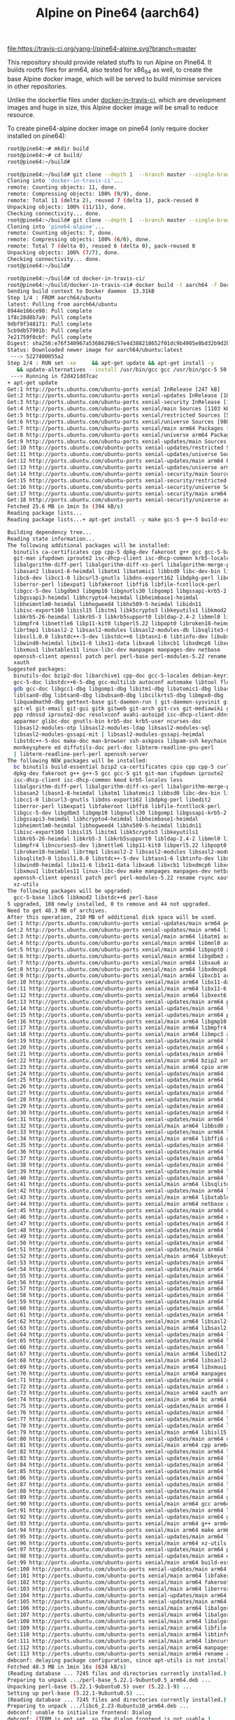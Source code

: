 #+TITLE: Alpine on Pine64 (aarch64)
#+OPTIONS: toc:2 num:nil

[[https://travis-ci.org/yang-l/pine64-alpine][file:https://travis-ci.org/yang-l/pine64-alpine.svg?branch=master]]

This repository should provide related stuffs to run Alpine on Pine64. It builds rootfs files for arm64, also tested for x86_64 as well, to create the base Alpine docker image, which will be served to build minimise services in other repositories.

Unlike the dockerfile files under [[https://github.com/yang-l/docker-in-travis-ci][docker-in-travis-ci]], which are development images and huge in size, this Alpine docker image will be small to reduce resource.

To create pine64-alpine docker image on pine64 (only require docker installed on pine64):

#+BEGIN_SRC bash
root@pine64:~# mkdir build
root@pine64:~# cd build/
root@pine64:~/build#
#+END_SRC

#+BEGIN_SRC bash
root@pine64:~/build# git clone --depth 1  --branch master --single-branch https://github.com/yang-l/docker-in-travis-ci.git
Cloning into 'docker-in-travis-ci'...
remote: Counting objects: 11, done.
remote: Compressing objects: 100% (9/9), done.
remote: Total 11 (delta 2), reused 7 (delta 1), pack-reused 0
Unpacking objects: 100% (11/11), done.
Checking connectivity... done.
root@pine64:~/build# git clone --depth 1  --branch master --single-branch https://github.com/yang-l/pine64-alpine.git
Cloning into 'pine64-alpine'...
remote: Counting objects: 7, done.
remote: Compressing objects: 100% (6/6), done.
remote: Total 7 (delta 0), reused 6 (delta 0), pack-reused 0
Unpacking objects: 100% (7/7), done.
Checking connectivity... done.
root@pine64:~/build#
#+END_SRC

#+BEGIN_SRC bash
root@pine64:~/build# cd docker-in-travis-ci/
root@pine64:~/build/docker-in-travis-ci# docker build -t aarch64 -f Dockerfile.dev.aarch64.ubuntu.latest .
Sending build context to Docker daemon  13.31kB
Step 1/4 : FROM aarch64/ubuntu
latest: Pulling from aarch64/ubuntu
8944e166ce98: Pull complete
1f8c28d8b7a9: Pull complete
9dbf9f348171: Pull complete
5cb9db57901b: Pull complete
7e21759f0cbf: Pull complete
Digest: sha256:e76f340967a53686298c57e4d388218652f01dc9b4905e8bd32b9d2bcbc4cfa4
Status: Downloaded newer image for aarch64/ubuntu:latest
 ---> 5227400055a2
Step 2/4 : RUN set -xe     && apt-get update && apt-get install -y        make        gcc-5        g++-5        build-essential        kmod        bc        libncurses5-dev        bzip2        git        curl        cpio        xz-utils
   && update-alternatives --install /usr/bin/gcc gcc /usr/bin/gcc-5 50     && update-alternatives --install /usr/bin/g++ g++ /usr/bin/g++-5 50     && apt-get clean     && rm -rf /var/lib/apt/lists/* /tmp/* /var/tmp/*
 ---> Running in f2d421dd7cac
+ apt-get update
Get:1 http://ports.ubuntu.com/ubuntu-ports xenial InRelease [247 kB]
Get:2 http://ports.ubuntu.com/ubuntu-ports xenial-updates InRelease [109 kB]
Get:3 http://ports.ubuntu.com/ubuntu-ports xenial-security InRelease [107 kB]
Get:4 http://ports.ubuntu.com/ubuntu-ports xenial/main Sources [1103 kB]
Get:5 http://ports.ubuntu.com/ubuntu-ports xenial/restricted Sources [5179 B]
Get:6 http://ports.ubuntu.com/ubuntu-ports xenial/universe Sources [9802 kB]
Get:7 http://ports.ubuntu.com/ubuntu-ports xenial/main arm64 Packages [1466 kB]
Get:8 http://ports.ubuntu.com/ubuntu-ports xenial/universe arm64 Packages [9493 kB]
Get:9 http://ports.ubuntu.com/ubuntu-ports xenial-updates/main Sources [395 kB]
Get:10 http://ports.ubuntu.com/ubuntu-ports xenial-updates/restricted Sources [2684 B]
Get:11 http://ports.ubuntu.com/ubuntu-ports xenial-updates/universe Sources [260 kB]
Get:12 http://ports.ubuntu.com/ubuntu-ports xenial-updates/main arm64 Packages [828 kB]
Get:13 http://ports.ubuntu.com/ubuntu-ports xenial-updates/universe arm64 Packages [723 kB]
Get:14 http://ports.ubuntu.com/ubuntu-ports xenial-security/main Sources [159 kB]
Get:15 http://ports.ubuntu.com/ubuntu-ports xenial-security/restricted Sources [2243 B]
Get:16 http://ports.ubuntu.com/ubuntu-ports xenial-security/universe Sources [83.5 kB]
Get:17 http://ports.ubuntu.com/ubuntu-ports xenial-security/main arm64 Packages [478 kB]
Get:18 http://ports.ubuntu.com/ubuntu-ports xenial-security/universe arm64 Packages [380 kB]
Fetched 25.6 MB in 1min 5s (394 kB/s)
Reading package lists...
Reading package lists...+ apt-get install -y make gcc-5 g++-5 build-essential kmod bc libncurses5-dev bzip2 git curl cpio xz-utils

Building dependency tree...
Reading state information...
The following additional packages will be installed:
  binutils ca-certificates cpp cpp-5 dpkg-dev fakeroot g++ gcc gcc-5-base
  git-man ifupdown iproute2 isc-dhcp-client isc-dhcp-common krb5-locales less
  libalgorithm-diff-perl libalgorithm-diff-xs-perl libalgorithm-merge-perl
  libasan2 libasn1-8-heimdal libatm1 libatomic1 libbsd0 libc-dev-bin libc6
  libc6-dev libcc1-0 libcurl3-gnutls libdns-export162 libdpkg-perl libedit2
  liberror-perl libexpat1 libfakeroot libffi6 libfile-fcntllock-perl
  libgcc-5-dev libgdbm3 libgmp10 libgnutls30 libgomp1 libgssapi-krb5-2
  libgssapi3-heimdal libhcrypto4-heimdal libheimbase1-heimdal
  libheimntlm0-heimdal libhogweed4 libhx509-5-heimdal libidn11
  libisc-export160 libisl15 libitm1 libk5crypto3 libkeyutils1 libkmod2
  libkrb5-26-heimdal libkrb5-3 libkrb5support0 libldap-2.4-2 libmnl0 libmpc3
  libmpfr4 libnettle6 libp11-kit0 libperl5.22 libpopt0 libroken18-heimdal
  librtmp1 libsasl2-2 libsasl2-modules libsasl2-modules-db libsqlite3-0
  libssl1.0.0 libstdc++-5-dev libstdc++6 libtasn1-6 libtinfo-dev libubsan0
  libwind0-heimdal libx11-6 libx11-data libxau6 libxcb1 libxdmcp6 libxext6
  libxmuu1 libxtables11 linux-libc-dev manpages manpages-dev netbase
  openssh-client openssl patch perl perl-base perl-modules-5.22 rename rsync
  xauth
Suggested packages:
  binutils-doc bzip2-doc libarchive1 cpp-doc gcc-5-locales debian-keyring
  gcc-5-doc libstdc++6-5-dbg gcc-multilib autoconf automake libtool flex bison
  gdb gcc-doc libgcc1-dbg libgomp1-dbg libitm1-dbg libatomic1-dbg libasan2-dbg
  liblsan0-dbg libtsan0-dbg libubsan0-dbg libcilkrts5-dbg libmpx0-dbg
  libquadmath0-dbg gettext-base git-daemon-run | git-daemon-sysvinit git-doc
  git-el git-email git-gui gitk gitweb git-arch git-cvs git-mediawiki git-svn
  ppp rdnssd iproute2-doc resolvconf avahi-autoipd isc-dhcp-client-ddns
  apparmor glibc-doc gnutls-bin krb5-doc krb5-user ncurses-doc
  libsasl2-modules-otp libsasl2-modules-ldap libsasl2-modules-sql
  libsasl2-modules-gssapi-mit | libsasl2-modules-gssapi-heimdal
  libstdc++-5-doc make-doc man-browser ssh-askpass libpam-ssh keychain
  monkeysphere ed diffutils-doc perl-doc libterm-readline-gnu-perl
  | libterm-readline-perl-perl openssh-server
The following NEW packages will be installed:
  bc binutils build-essential bzip2 ca-certificates cpio cpp cpp-5 curl
  dpkg-dev fakeroot g++ g++-5 gcc gcc-5 git git-man ifupdown iproute2
  isc-dhcp-client isc-dhcp-common kmod krb5-locales less
  libalgorithm-diff-perl libalgorithm-diff-xs-perl libalgorithm-merge-perl
  libasan2 libasn1-8-heimdal libatm1 libatomic1 libbsd0 libc-dev-bin libc6-dev
  libcc1-0 libcurl3-gnutls libdns-export162 libdpkg-perl libedit2
  liberror-perl libexpat1 libfakeroot libffi6 libfile-fcntllock-perl
  libgcc-5-dev libgdbm3 libgmp10 libgnutls30 libgomp1 libgssapi-krb5-2
  libgssapi3-heimdal libhcrypto4-heimdal libheimbase1-heimdal
  libheimntlm0-heimdal libhogweed4 libhx509-5-heimdal libidn11
  libisc-export160 libisl15 libitm1 libk5crypto3 libkeyutils1
  libkrb5-26-heimdal libkrb5-3 libkrb5support0 libldap-2.4-2 libmnl0 libmpc3
  libmpfr4 libncurses5-dev libnettle6 libp11-kit0 libperl5.22 libpopt0
  libroken18-heimdal librtmp1 libsasl2-2 libsasl2-modules libsasl2-modules-db
  libsqlite3-0 libssl1.0.0 libstdc++-5-dev libtasn1-6 libtinfo-dev libubsan0
  libwind0-heimdal libx11-6 libx11-data libxau6 libxcb1 libxdmcp6 libxext6
  libxmuu1 libxtables11 linux-libc-dev make manpages manpages-dev netbase
  openssh-client openssl patch perl perl-modules-5.22 rename rsync xauth
  xz-utils
The following packages will be upgraded:
  gcc-5-base libc6 libkmod2 libstdc++6 perl-base
5 upgraded, 108 newly installed, 0 to remove and 44 not upgraded.
Need to get 48.3 MB of archives.
After this operation, 210 MB of additional disk space will be used.
Get:1 http://ports.ubuntu.com/ubuntu-ports xenial-updates/main arm64 perl-base arm64 5.22.1-9ubuntu0.5 [1145 kB]
Get:2 http://ports.ubuntu.com/ubuntu-ports xenial-updates/main arm64 libc6 arm64 2.23-0ubuntu10 [2195 kB]
Get:3 http://ports.ubuntu.com/ubuntu-ports xenial/main arm64 libatm1 arm64 1:2.5.1-1.5 [22.0 kB]
Get:4 http://ports.ubuntu.com/ubuntu-ports xenial/main arm64 libmnl0 arm64 1.0.3-5 [11.0 kB]
Get:5 http://ports.ubuntu.com/ubuntu-ports xenial/main arm64 libpopt0 arm64 1.16-10 [22.7 kB]
Get:6 http://ports.ubuntu.com/ubuntu-ports xenial/main arm64 libgdbm3 arm64 1.8.3-13.1 [15.3 kB]
Get:7 http://ports.ubuntu.com/ubuntu-ports xenial/main arm64 libxau6 arm64 1:1.0.8-1 [7590 B]
Get:8 http://ports.ubuntu.com/ubuntu-ports xenial/main arm64 libxdmcp6 arm64 1:1.1.2-1.1 [10.1 kB]
Get:9 http://ports.ubuntu.com/ubuntu-ports xenial/main arm64 libxcb1 arm64 1.11.1-1ubuntu1 [33.3 kB]
Get:10 http://ports.ubuntu.com/ubuntu-ports xenial/main arm64 libx11-data all 2:1.6.3-1ubuntu2 [113 kB]
Get:11 http://ports.ubuntu.com/ubuntu-ports xenial/main arm64 libx11-6 arm64 2:1.6.3-1ubuntu2 [512 kB]
Get:12 http://ports.ubuntu.com/ubuntu-ports xenial/main arm64 libxext6 arm64 2:1.3.3-1 [25.4 kB]
Get:13 http://ports.ubuntu.com/ubuntu-ports xenial-updates/main arm64 perl-modules-5.22 all 5.22.1-9ubuntu0.5 [2645 kB]
Get:14 http://ports.ubuntu.com/ubuntu-ports xenial-updates/main arm64 libperl5.22 arm64 5.22.1-9ubuntu0.5 [2819 kB]
Get:15 http://ports.ubuntu.com/ubuntu-ports xenial-updates/main arm64 perl arm64 5.22.1-9ubuntu0.5 [237 kB]
Get:16 http://ports.ubuntu.com/ubuntu-ports xenial/main arm64 libgmp10 arm64 2:6.1.0+dfsg-2 [202 kB]
Get:17 http://ports.ubuntu.com/ubuntu-ports xenial/main arm64 libmpfr4 arm64 3.1.4-1 [173 kB]
Get:18 http://ports.ubuntu.com/ubuntu-ports xenial/main arm64 libmpc3 arm64 1.0.3-1 [35.3 kB]
Get:19 http://ports.ubuntu.com/ubuntu-ports xenial-updates/main arm64 libkmod2 arm64 22-1ubuntu5 [31.4 kB]
Get:20 http://ports.ubuntu.com/ubuntu-ports xenial-updates/main arm64 gcc-5-base arm64 5.4.0-6ubuntu1~16.04.10 [17.4 kB]
Get:21 http://ports.ubuntu.com/ubuntu-ports xenial-updates/main arm64 libstdc++6 arm64 5.4.0-6ubuntu1~16.04.10 [362 kB]
Get:22 http://ports.ubuntu.com/ubuntu-ports xenial/main arm64 bzip2 arm64 1.0.6-8 [31.4 kB]
Get:23 http://ports.ubuntu.com/ubuntu-ports xenial/main arm64 cpio arm64 2.11+dfsg-5ubuntu1 [63.5 kB]
Get:24 http://ports.ubuntu.com/ubuntu-ports xenial-updates/main arm64 iproute2 arm64 4.3.0-1ubuntu3.16.04.3 [479 kB]
Get:25 http://ports.ubuntu.com/ubuntu-ports xenial-updates/main arm64 ifupdown arm64 0.8.10ubuntu1.4 [51.3 kB]
Get:26 http://ports.ubuntu.com/ubuntu-ports xenial-updates/main arm64 libisc-export160 arm64 1:9.10.3.dfsg.P4-8ubuntu1.10 [124 kB]
Get:27 http://ports.ubuntu.com/ubuntu-ports xenial-updates/main arm64 libdns-export162 arm64 1:9.10.3.dfsg.P4-8ubuntu1.10 [535 kB]
Get:28 http://ports.ubuntu.com/ubuntu-ports xenial-updates/main arm64 isc-dhcp-client arm64 4.3.3-5ubuntu12.10 [193 kB]
Get:29 http://ports.ubuntu.com/ubuntu-ports xenial-updates/main arm64 isc-dhcp-common arm64 4.3.3-5ubuntu12.10 [105 kB]
Get:30 http://ports.ubuntu.com/ubuntu-ports xenial-updates/main arm64 kmod arm64 22-1ubuntu5 [76.6 kB]
Get:31 http://ports.ubuntu.com/ubuntu-ports xenial-updates/main arm64 less arm64 481-2.1ubuntu0.2 [97.7 kB]
Get:32 http://ports.ubuntu.com/ubuntu-ports xenial/main arm64 libbsd0 arm64 0.8.2-1 [36.7 kB]
Get:33 http://ports.ubuntu.com/ubuntu-ports xenial-updates/main arm64 libexpat1 arm64 2.1.0-7ubuntu0.16.04.3 [58.3 kB]
Get:34 http://ports.ubuntu.com/ubuntu-ports xenial/main arm64 libffi6 arm64 3.2.1-4 [16.3 kB]
Get:35 http://ports.ubuntu.com/ubuntu-ports xenial-updates/main arm64 libnettle6 arm64 3.2-1ubuntu0.16.04.1 [95.9 kB]
Get:36 http://ports.ubuntu.com/ubuntu-ports xenial-updates/main arm64 libhogweed4 arm64 3.2-1ubuntu0.16.04.1 [128 kB]
Get:37 http://ports.ubuntu.com/ubuntu-ports xenial-updates/main arm64 libidn11 arm64 1.32-3ubuntu1.2 [42.9 kB]
Get:38 http://ports.ubuntu.com/ubuntu-ports xenial-updates/main arm64 libp11-kit0 arm64 0.23.2-5~ubuntu16.04.1 [83.9 kB]
Get:39 http://ports.ubuntu.com/ubuntu-ports xenial-updates/main arm64 libtasn1-6 arm64 4.7-3ubuntu0.16.04.3 [38.0 kB]
Get:40 http://ports.ubuntu.com/ubuntu-ports xenial-updates/main arm64 libgnutls30 arm64 3.4.10-4ubuntu1.4 [437 kB]
Get:41 http://ports.ubuntu.com/ubuntu-ports xenial/main arm64 libsqlite3-0 arm64 3.11.0-1ubuntu1 [333 kB]
Get:42 http://ports.ubuntu.com/ubuntu-ports xenial-updates/main arm64 libssl1.0.0 arm64 1.0.2g-1ubuntu4.13 [691 kB]
Get:43 http://ports.ubuntu.com/ubuntu-ports xenial/main arm64 libxtables11 arm64 1.6.0-2ubuntu3 [24.3 kB]
Get:44 http://ports.ubuntu.com/ubuntu-ports xenial/main arm64 netbase all 5.3 [12.9 kB]
Get:45 http://ports.ubuntu.com/ubuntu-ports xenial-updates/main arm64 openssl arm64 1.0.2g-1ubuntu4.13 [472 kB]
Get:46 http://ports.ubuntu.com/ubuntu-ports xenial-updates/main arm64 ca-certificates all 20170717~16.04.1 [168 kB]
Get:47 http://ports.ubuntu.com/ubuntu-ports xenial-updates/main arm64 krb5-locales all 1.13.2+dfsg-5ubuntu2 [13.2 kB]
Get:48 http://ports.ubuntu.com/ubuntu-ports xenial-updates/main arm64 libroken18-heimdal arm64 1.7~git20150920+dfsg-4ubuntu1.16.04.1 [34.6 kB]
Get:49 http://ports.ubuntu.com/ubuntu-ports xenial-updates/main arm64 libasn1-8-heimdal arm64 1.7~git20150920+dfsg-4ubuntu1.16.04.1 [127 kB]
Get:50 http://ports.ubuntu.com/ubuntu-ports xenial-updates/main arm64 libkrb5support0 arm64 1.13.2+dfsg-5ubuntu2 [27.9 kB]
Get:51 http://ports.ubuntu.com/ubuntu-ports xenial-updates/main arm64 libk5crypto3 arm64 1.13.2+dfsg-5ubuntu2 [72.0 kB]
Get:52 http://ports.ubuntu.com/ubuntu-ports xenial/main arm64 libkeyutils1 arm64 1.5.9-8ubuntu1 [9424 B]
Get:53 http://ports.ubuntu.com/ubuntu-ports xenial-updates/main arm64 libkrb5-3 arm64 1.13.2+dfsg-5ubuntu2 [227 kB]
Get:54 http://ports.ubuntu.com/ubuntu-ports xenial-updates/main arm64 libgssapi-krb5-2 arm64 1.13.2+dfsg-5ubuntu2 [97.2 kB]
Get:55 http://ports.ubuntu.com/ubuntu-ports xenial-updates/main arm64 libhcrypto4-heimdal arm64 1.7~git20150920+dfsg-4ubuntu1.16.04.1 [70.5 kB]
Get:56 http://ports.ubuntu.com/ubuntu-ports xenial-updates/main arm64 libheimbase1-heimdal arm64 1.7~git20150920+dfsg-4ubuntu1.16.04.1 [24.3 kB]
Get:57 http://ports.ubuntu.com/ubuntu-ports xenial-updates/main arm64 libwind0-heimdal arm64 1.7~git20150920+dfsg-4ubuntu1.16.04.1 [47.1 kB]
Get:58 http://ports.ubuntu.com/ubuntu-ports xenial-updates/main arm64 libhx509-5-heimdal arm64 1.7~git20150920+dfsg-4ubuntu1.16.04.1 [86.1 kB]
Get:59 http://ports.ubuntu.com/ubuntu-ports xenial-updates/main arm64 libkrb5-26-heimdal arm64 1.7~git20150920+dfsg-4ubuntu1.16.04.1 [162 kB]
Get:60 http://ports.ubuntu.com/ubuntu-ports xenial-updates/main arm64 libheimntlm0-heimdal arm64 1.7~git20150920+dfsg-4ubuntu1.16.04.1 [13.2 kB]
Get:61 http://ports.ubuntu.com/ubuntu-ports xenial-updates/main arm64 libgssapi3-heimdal arm64 1.7~git20150920+dfsg-4ubuntu1.16.04.1 [76.5 kB]
Get:62 http://ports.ubuntu.com/ubuntu-ports xenial/main arm64 libsasl2-modules-db arm64 2.1.26.dfsg1-14build1 [12.9 kB]
Get:63 http://ports.ubuntu.com/ubuntu-ports xenial/main arm64 libsasl2-2 arm64 2.1.26.dfsg1-14build1 [41.5 kB]
Get:64 http://ports.ubuntu.com/ubuntu-ports xenial-updates/main arm64 libldap-2.4-2 arm64 2.4.42+dfsg-2ubuntu3.3 [134 kB]
Get:65 http://ports.ubuntu.com/ubuntu-ports xenial-updates/main arm64 librtmp1 arm64 2.4+20151223.gitfa8646d-1ubuntu0.1 [48.4 kB]
Get:66 http://ports.ubuntu.com/ubuntu-ports xenial-updates/main arm64 libcurl3-gnutls arm64 7.47.0-1ubuntu2.8 [153 kB]
Get:67 http://ports.ubuntu.com/ubuntu-ports xenial/main arm64 libedit2 arm64 3.1-20150325-1ubuntu2 [63.9 kB]
Get:68 http://ports.ubuntu.com/ubuntu-ports xenial/main arm64 libsasl2-modules arm64 2.1.26.dfsg1-14build1 [39.9 kB]
Get:69 http://ports.ubuntu.com/ubuntu-ports xenial/main arm64 libxmuu1 arm64 2:1.1.2-2 [9502 B]
Get:70 http://ports.ubuntu.com/ubuntu-ports xenial/main arm64 manpages all 4.04-2 [1087 kB]
Get:71 http://ports.ubuntu.com/ubuntu-ports xenial-updates/main arm64 openssh-client arm64 1:7.2p2-4ubuntu2.4 [502 kB]
Get:72 http://ports.ubuntu.com/ubuntu-ports xenial-updates/main arm64 rsync arm64 3.1.1-3ubuntu1.2 [299 kB]
Get:73 http://ports.ubuntu.com/ubuntu-ports xenial/main arm64 xauth arm64 1:1.0.9-1ubuntu2 [20.7 kB]
Get:74 http://ports.ubuntu.com/ubuntu-ports xenial/main arm64 bc arm64 1.06.95-9build1 [77.9 kB]
Get:75 http://ports.ubuntu.com/ubuntu-ports xenial-updates/main arm64 binutils arm64 2.26.1-1ubuntu1~16.04.6 [2470 kB]
Get:76 http://ports.ubuntu.com/ubuntu-ports xenial-updates/main arm64 libc-dev-bin arm64 2.23-0ubuntu10 [59.0 kB]
Get:77 http://ports.ubuntu.com/ubuntu-ports xenial-updates/main arm64 linux-libc-dev arm64 4.4.0-130.156 [838 kB]
Get:78 http://ports.ubuntu.com/ubuntu-ports xenial-updates/main arm64 libc6-dev arm64 2.23-0ubuntu10 [1751 kB]
Get:79 http://ports.ubuntu.com/ubuntu-ports xenial/main arm64 libisl15 arm64 0.16.1-1 [401 kB]
Get:80 http://ports.ubuntu.com/ubuntu-ports xenial-updates/main arm64 cpp-5 arm64 5.4.0-6ubuntu1~16.04.10 [4537 kB]
Get:81 http://ports.ubuntu.com/ubuntu-ports xenial/main arm64 cpp arm64 4:5.3.1-1ubuntu1 [27.6 kB]
Get:82 http://ports.ubuntu.com/ubuntu-ports xenial-updates/main arm64 libcc1-0 arm64 5.4.0-6ubuntu1~16.04.10 [27.2 kB]
Get:83 http://ports.ubuntu.com/ubuntu-ports xenial-updates/main arm64 libgomp1 arm64 5.4.0-6ubuntu1~16.04.10 [45.9 kB]
Get:84 http://ports.ubuntu.com/ubuntu-ports xenial-updates/main arm64 libitm1 arm64 5.4.0-6ubuntu1~16.04.10 [23.9 kB]
Get:85 http://ports.ubuntu.com/ubuntu-ports xenial-updates/main arm64 libatomic1 arm64 5.4.0-6ubuntu1~16.04.10 [6384 B]
Get:86 http://ports.ubuntu.com/ubuntu-ports xenial-updates/main arm64 libasan2 arm64 5.4.0-6ubuntu1~16.04.10 [229 kB]
Get:87 http://ports.ubuntu.com/ubuntu-ports xenial-updates/main arm64 libubsan0 arm64 5.4.0-6ubuntu1~16.04.10 [84.4 kB]
Get:88 http://ports.ubuntu.com/ubuntu-ports xenial-updates/main arm64 libgcc-5-dev arm64 5.4.0-6ubuntu1~16.04.10 [490 kB]
Get:89 http://ports.ubuntu.com/ubuntu-ports xenial-updates/main arm64 gcc-5 arm64 5.4.0-6ubuntu1~16.04.10 [5278 kB]
Get:90 http://ports.ubuntu.com/ubuntu-ports xenial/main arm64 gcc arm64 4:5.3.1-1ubuntu1 [5210 B]
Get:91 http://ports.ubuntu.com/ubuntu-ports xenial-updates/main arm64 libstdc++-5-dev arm64 5.4.0-6ubuntu1~16.04.10 [1380 kB]
Get:92 http://ports.ubuntu.com/ubuntu-ports xenial-updates/main arm64 g++-5 arm64 5.4.0-6ubuntu1~16.04.10 [4928 kB]
Get:93 http://ports.ubuntu.com/ubuntu-ports xenial/main arm64 g++ arm64 4:5.3.1-1ubuntu1 [1490 B]
Get:94 http://ports.ubuntu.com/ubuntu-ports xenial/main arm64 make arm64 4.1-6 [137 kB]
Get:95 http://ports.ubuntu.com/ubuntu-ports xenial-updates/main arm64 libdpkg-perl all 1.18.4ubuntu1.4 [195 kB]
Get:96 http://ports.ubuntu.com/ubuntu-ports xenial/main arm64 xz-utils arm64 5.1.1alpha+20120614-2ubuntu2 [75.1 kB]
Get:97 http://ports.ubuntu.com/ubuntu-ports xenial-updates/main arm64 patch arm64 2.7.5-1ubuntu0.16.04.1 [81.2 kB]
Get:98 http://ports.ubuntu.com/ubuntu-ports xenial-updates/main arm64 dpkg-dev all 1.18.4ubuntu1.4 [584 kB]
Get:99 http://ports.ubuntu.com/ubuntu-ports xenial/main arm64 build-essential arm64 12.1ubuntu2 [4740 B]
Get:100 http://ports.ubuntu.com/ubuntu-ports xenial-updates/main arm64 curl arm64 7.47.0-1ubuntu2.8 [133 kB]
Get:101 http://ports.ubuntu.com/ubuntu-ports xenial/main arm64 libfakeroot arm64 1.20.2-1ubuntu1 [22.1 kB]
Get:102 http://ports.ubuntu.com/ubuntu-ports xenial/main arm64 fakeroot arm64 1.20.2-1ubuntu1 [60.3 kB]
Get:103 http://ports.ubuntu.com/ubuntu-ports xenial/main arm64 liberror-perl all 0.17-1.2 [19.6 kB]
Get:104 http://ports.ubuntu.com/ubuntu-ports xenial-updates/main arm64 git-man all 1:2.7.4-0ubuntu1.4 [736 kB]
Get:105 http://ports.ubuntu.com/ubuntu-ports xenial-updates/main arm64 git arm64 1:2.7.4-0ubuntu1.4 [2669 kB]
Get:106 http://ports.ubuntu.com/ubuntu-ports xenial/main arm64 libalgorithm-diff-perl all 1.19.03-1 [47.6 kB]
Get:107 http://ports.ubuntu.com/ubuntu-ports xenial/main arm64 libalgorithm-diff-xs-perl arm64 0.04-4build1 [10.6 kB]
Get:108 http://ports.ubuntu.com/ubuntu-ports xenial/main arm64 libalgorithm-merge-perl all 0.08-3 [12.0 kB]
Get:109 http://ports.ubuntu.com/ubuntu-ports xenial/main arm64 libfile-fcntllock-perl arm64 0.22-3 [31.8 kB]
Get:110 http://ports.ubuntu.com/ubuntu-ports xenial/main arm64 libtinfo-dev arm64 6.0+20160213-1ubuntu1 [71.5 kB]
Get:111 http://ports.ubuntu.com/ubuntu-ports xenial/main arm64 libncurses5-dev arm64 6.0+20160213-1ubuntu1 [163 kB]
Get:112 http://ports.ubuntu.com/ubuntu-ports xenial/main arm64 manpages-dev all 4.04-2 [2048 kB]
Get:113 http://ports.ubuntu.com/ubuntu-ports xenial/main arm64 rename all 0.20-4 [12.0 kB]
debconf: delaying package configuration, since apt-utils is not installed
Fetched 48.3 MB in 1min 16s (634 kB/s)
(Reading database ... 7245 files and directories currently installed.)
Preparing to unpack .../perl-base_5.22.1-9ubuntu0.5_arm64.deb ...
Unpacking perl-base (5.22.1-9ubuntu0.5) over (5.22.1-9) ...
Setting up perl-base (5.22.1-9ubuntu0.5) ...
(Reading database ... 7245 files and directories currently installed.)
Preparing to unpack .../libc6_2.23-0ubuntu10_arm64.deb ...
debconf: unable to initialize frontend: Dialog
debconf: (TERM is not set, so the dialog frontend is not usable.)
debconf: falling back to frontend: Readline
debconf: unable to initialize frontend: Readline
debconf: (Can't locate Term/ReadLine.pm in @INC (you may need to install the Term::ReadLine module) (@INC contains: /etc/perl /usr/local/lib/aarch64-linux-gnu/perl/5.22.1 /usr/local/share/perl/5.22.1 /usr/lib/aarch64-linux-gnu/perl5/5.22 /usr/share/perl5 /usr/lib/aarch64-linux-gnu/perl/5.22 /usr/share/perl/5.22 /usr/local/lib/site_perl /usr/lib/aarch64-linux-gnu/perl-base .) at /usr/share/perl5/Debconf/FrontEnd/Readline.pm line 7.)
debconf: falling back to frontend: Teletype
Unpacking libc6:arm64 (2.23-0ubuntu10) over (2.23-0ubuntu5) ...
Setting up libc6:arm64 (2.23-0ubuntu10) ...
debconf: unable to initialize frontend: Dialog
debconf: (TERM is not set, so the dialog frontend is not usable.)
debconf: falling back to frontend: Readline
debconf: unable to initialize frontend: Readline
debconf: (Can't locate Term/ReadLine.pm in @INC (you may need to install the Term::ReadLine module) (@INC contains: /etc/perl /usr/local/lib/aarch64-linux-gnu/perl/5.22.1 /usr/local/share/perl/5.22.1 /usr/lib/aarch64-linux-gnu/perl5/5.22 /usr/share/perl5 /usr/lib/aarch64-linux-gnu/perl/5.22 /usr/share/perl/5.22 /usr/local/lib/site_perl /usr/lib/aarch64-linux-gnu/perl-base .) at /usr/share/perl5/Debconf/FrontEnd/Readline.pm line 7.)
debconf: falling back to frontend: Teletype
Processing triggers for libc-bin (2.23-0ubuntu5) ...
Selecting previously unselected package libatm1:arm64.
(Reading database ... 7245 files and directories currently installed.)
Preparing to unpack .../libatm1_1%3a2.5.1-1.5_arm64.deb ...
Unpacking libatm1:arm64 (1:2.5.1-1.5) ...
Selecting previously unselected package libmnl0:arm64.
Preparing to unpack .../libmnl0_1.0.3-5_arm64.deb ...
Unpacking libmnl0:arm64 (1.0.3-5) ...
Selecting previously unselected package libpopt0:arm64.
Preparing to unpack .../libpopt0_1.16-10_arm64.deb ...
Unpacking libpopt0:arm64 (1.16-10) ...
Selecting previously unselected package libgdbm3:arm64.
Preparing to unpack .../libgdbm3_1.8.3-13.1_arm64.deb ...
Unpacking libgdbm3:arm64 (1.8.3-13.1) ...
Selecting previously unselected package libxau6:arm64.
Preparing to unpack .../libxau6_1%3a1.0.8-1_arm64.deb ...
Unpacking libxau6:arm64 (1:1.0.8-1) ...
Selecting previously unselected package libxdmcp6:arm64.
Preparing to unpack .../libxdmcp6_1%3a1.1.2-1.1_arm64.deb ...
Unpacking libxdmcp6:arm64 (1:1.1.2-1.1) ...
Selecting previously unselected package libxcb1:arm64.
Preparing to unpack .../libxcb1_1.11.1-1ubuntu1_arm64.deb ...
Unpacking libxcb1:arm64 (1.11.1-1ubuntu1) ...
Selecting previously unselected package libx11-data.
Preparing to unpack .../libx11-data_2%3a1.6.3-1ubuntu2_all.deb ...
Unpacking libx11-data (2:1.6.3-1ubuntu2) ...
Selecting previously unselected package libx11-6:arm64.
Preparing to unpack .../libx11-6_2%3a1.6.3-1ubuntu2_arm64.deb ...
Unpacking libx11-6:arm64 (2:1.6.3-1ubuntu2) ...
Selecting previously unselected package libxext6:arm64.
Preparing to unpack .../libxext6_2%3a1.3.3-1_arm64.deb ...
Unpacking libxext6:arm64 (2:1.3.3-1) ...
Selecting previously unselected package perl-modules-5.22.
Preparing to unpack .../perl-modules-5.22_5.22.1-9ubuntu0.5_all.deb ...
Unpacking perl-modules-5.22 (5.22.1-9ubuntu0.5) ...
Selecting previously unselected package libperl5.22:arm64.
Preparing to unpack .../libperl5.22_5.22.1-9ubuntu0.5_arm64.deb ...
Unpacking libperl5.22:arm64 (5.22.1-9ubuntu0.5) ...
Selecting previously unselected package perl.
Preparing to unpack .../perl_5.22.1-9ubuntu0.5_arm64.deb ...
Unpacking perl (5.22.1-9ubuntu0.5) ...
Selecting previously unselected package libgmp10:arm64.
Preparing to unpack .../libgmp10_2%3a6.1.0+dfsg-2_arm64.deb ...
Unpacking libgmp10:arm64 (2:6.1.0+dfsg-2) ...
Selecting previously unselected package libmpfr4:arm64.
Preparing to unpack .../libmpfr4_3.1.4-1_arm64.deb ...
Unpacking libmpfr4:arm64 (3.1.4-1) ...
Selecting previously unselected package libmpc3:arm64.
Preparing to unpack .../libmpc3_1.0.3-1_arm64.deb ...
Unpacking libmpc3:arm64 (1.0.3-1) ...
Preparing to unpack .../libkmod2_22-1ubuntu5_arm64.deb ...
Unpacking libkmod2:arm64 (22-1ubuntu5) over (22-1ubuntu4) ...
Processing triggers for libc-bin (2.23-0ubuntu5) ...
Setting up libkmod2:arm64 (22-1ubuntu5) ...
Processing triggers for libc-bin (2.23-0ubuntu5) ...
(Reading database ... 9347 files and directories currently installed.)
Preparing to unpack .../gcc-5-base_5.4.0-6ubuntu1~16.04.10_arm64.deb ...
Unpacking gcc-5-base:arm64 (5.4.0-6ubuntu1~16.04.10) over (5.4.0-6ubuntu1~16.04.4) ...
Setting up gcc-5-base:arm64 (5.4.0-6ubuntu1~16.04.10) ...
(Reading database ... 9347 files and directories currently installed.)
Preparing to unpack .../libstdc++6_5.4.0-6ubuntu1~16.04.10_arm64.deb ...
Unpacking libstdc++6:arm64 (5.4.0-6ubuntu1~16.04.10) over (5.4.0-6ubuntu1~16.04.4) ...
Processing triggers for libc-bin (2.23-0ubuntu5) ...
Setting up libstdc++6:arm64 (5.4.0-6ubuntu1~16.04.10) ...
Processing triggers for libc-bin (2.23-0ubuntu5) ...
Selecting previously unselected package bzip2.
(Reading database ... 9347 files and directories currently installed.)
Preparing to unpack .../bzip2_1.0.6-8_arm64.deb ...
Unpacking bzip2 (1.0.6-8) ...
Selecting previously unselected package cpio.
Preparing to unpack .../cpio_2.11+dfsg-5ubuntu1_arm64.deb ...
Unpacking cpio (2.11+dfsg-5ubuntu1) ...
Selecting previously unselected package iproute2.
Preparing to unpack .../iproute2_4.3.0-1ubuntu3.16.04.3_arm64.deb ...
Unpacking iproute2 (4.3.0-1ubuntu3.16.04.3) ...
Selecting previously unselected package ifupdown.
Preparing to unpack .../ifupdown_0.8.10ubuntu1.4_arm64.deb ...
Unpacking ifupdown (0.8.10ubuntu1.4) ...
Selecting previously unselected package libisc-export160.
Preparing to unpack .../libisc-export160_1%3a9.10.3.dfsg.P4-8ubuntu1.10_arm64.deb ...
Unpacking libisc-export160 (1:9.10.3.dfsg.P4-8ubuntu1.10) ...
Selecting previously unselected package libdns-export162.
Preparing to unpack .../libdns-export162_1%3a9.10.3.dfsg.P4-8ubuntu1.10_arm64.deb ...
Unpacking libdns-export162 (1:9.10.3.dfsg.P4-8ubuntu1.10) ...
Selecting previously unselected package isc-dhcp-client.
Preparing to unpack .../isc-dhcp-client_4.3.3-5ubuntu12.10_arm64.deb ...
Unpacking isc-dhcp-client (4.3.3-5ubuntu12.10) ...
Selecting previously unselected package isc-dhcp-common.
Preparing to unpack .../isc-dhcp-common_4.3.3-5ubuntu12.10_arm64.deb ...
Unpacking isc-dhcp-common (4.3.3-5ubuntu12.10) ...
Selecting previously unselected package kmod.
Preparing to unpack .../kmod_22-1ubuntu5_arm64.deb ...
Unpacking kmod (22-1ubuntu5) ...
Selecting previously unselected package less.
Preparing to unpack .../less_481-2.1ubuntu0.2_arm64.deb ...
Unpacking less (481-2.1ubuntu0.2) ...
Selecting previously unselected package libbsd0:arm64.
Preparing to unpack .../libbsd0_0.8.2-1_arm64.deb ...
Unpacking libbsd0:arm64 (0.8.2-1) ...
Selecting previously unselected package libexpat1:arm64.
Preparing to unpack .../libexpat1_2.1.0-7ubuntu0.16.04.3_arm64.deb ...
Unpacking libexpat1:arm64 (2.1.0-7ubuntu0.16.04.3) ...
Selecting previously unselected package libffi6:arm64.
Preparing to unpack .../libffi6_3.2.1-4_arm64.deb ...
Unpacking libffi6:arm64 (3.2.1-4) ...
Selecting previously unselected package libnettle6:arm64.
Preparing to unpack .../libnettle6_3.2-1ubuntu0.16.04.1_arm64.deb ...
Unpacking libnettle6:arm64 (3.2-1ubuntu0.16.04.1) ...
Selecting previously unselected package libhogweed4:arm64.
Preparing to unpack .../libhogweed4_3.2-1ubuntu0.16.04.1_arm64.deb ...
Unpacking libhogweed4:arm64 (3.2-1ubuntu0.16.04.1) ...
Selecting previously unselected package libidn11:arm64.
Preparing to unpack .../libidn11_1.32-3ubuntu1.2_arm64.deb ...
Unpacking libidn11:arm64 (1.32-3ubuntu1.2) ...
Selecting previously unselected package libp11-kit0:arm64.
Preparing to unpack .../libp11-kit0_0.23.2-5~ubuntu16.04.1_arm64.deb ...
Unpacking libp11-kit0:arm64 (0.23.2-5~ubuntu16.04.1) ...
Selecting previously unselected package libtasn1-6:arm64.
Preparing to unpack .../libtasn1-6_4.7-3ubuntu0.16.04.3_arm64.deb ...
Unpacking libtasn1-6:arm64 (4.7-3ubuntu0.16.04.3) ...
Selecting previously unselected package libgnutls30:arm64.
Preparing to unpack .../libgnutls30_3.4.10-4ubuntu1.4_arm64.deb ...
Unpacking libgnutls30:arm64 (3.4.10-4ubuntu1.4) ...
Selecting previously unselected package libsqlite3-0:arm64.
Preparing to unpack .../libsqlite3-0_3.11.0-1ubuntu1_arm64.deb ...
Unpacking libsqlite3-0:arm64 (3.11.0-1ubuntu1) ...
Selecting previously unselected package libssl1.0.0:arm64.
Preparing to unpack .../libssl1.0.0_1.0.2g-1ubuntu4.13_arm64.deb ...
Unpacking libssl1.0.0:arm64 (1.0.2g-1ubuntu4.13) ...
Selecting previously unselected package libxtables11:arm64.
Preparing to unpack .../libxtables11_1.6.0-2ubuntu3_arm64.deb ...
Unpacking libxtables11:arm64 (1.6.0-2ubuntu3) ...
Selecting previously unselected package netbase.
Preparing to unpack .../archives/netbase_5.3_all.deb ...
Unpacking netbase (5.3) ...
Selecting previously unselected package openssl.
Preparing to unpack .../openssl_1.0.2g-1ubuntu4.13_arm64.deb ...
Unpacking openssl (1.0.2g-1ubuntu4.13) ...
Selecting previously unselected package ca-certificates.
Preparing to unpack .../ca-certificates_20170717~16.04.1_all.deb ...
Unpacking ca-certificates (20170717~16.04.1) ...
Selecting previously unselected package krb5-locales.
Preparing to unpack .../krb5-locales_1.13.2+dfsg-5ubuntu2_all.deb ...
Unpacking krb5-locales (1.13.2+dfsg-5ubuntu2) ...
Selecting previously unselected package libroken18-heimdal:arm64.
Preparing to unpack .../libroken18-heimdal_1.7~git20150920+dfsg-4ubuntu1.16.04.1_arm64.deb ...
Unpacking libroken18-heimdal:arm64 (1.7~git20150920+dfsg-4ubuntu1.16.04.1) ...
Selecting previously unselected package libasn1-8-heimdal:arm64.
Preparing to unpack .../libasn1-8-heimdal_1.7~git20150920+dfsg-4ubuntu1.16.04.1_arm64.deb ...
Unpacking libasn1-8-heimdal:arm64 (1.7~git20150920+dfsg-4ubuntu1.16.04.1) ...
Selecting previously unselected package libkrb5support0:arm64.
Preparing to unpack .../libkrb5support0_1.13.2+dfsg-5ubuntu2_arm64.deb ...
Unpacking libkrb5support0:arm64 (1.13.2+dfsg-5ubuntu2) ...
Selecting previously unselected package libk5crypto3:arm64.
Preparing to unpack .../libk5crypto3_1.13.2+dfsg-5ubuntu2_arm64.deb ...
Unpacking libk5crypto3:arm64 (1.13.2+dfsg-5ubuntu2) ...
Selecting previously unselected package libkeyutils1:arm64.
Preparing to unpack .../libkeyutils1_1.5.9-8ubuntu1_arm64.deb ...
Unpacking libkeyutils1:arm64 (1.5.9-8ubuntu1) ...
Selecting previously unselected package libkrb5-3:arm64.
Preparing to unpack .../libkrb5-3_1.13.2+dfsg-5ubuntu2_arm64.deb ...
Unpacking libkrb5-3:arm64 (1.13.2+dfsg-5ubuntu2) ...
Selecting previously unselected package libgssapi-krb5-2:arm64.
Preparing to unpack .../libgssapi-krb5-2_1.13.2+dfsg-5ubuntu2_arm64.deb ...
Unpacking libgssapi-krb5-2:arm64 (1.13.2+dfsg-5ubuntu2) ...
Selecting previously unselected package libhcrypto4-heimdal:arm64.
Preparing to unpack .../libhcrypto4-heimdal_1.7~git20150920+dfsg-4ubuntu1.16.04.1_arm64.deb ...
Unpacking libhcrypto4-heimdal:arm64 (1.7~git20150920+dfsg-4ubuntu1.16.04.1) ...
Selecting previously unselected package libheimbase1-heimdal:arm64.
Preparing to unpack .../libheimbase1-heimdal_1.7~git20150920+dfsg-4ubuntu1.16.04.1_arm64.deb ...
Unpacking libheimbase1-heimdal:arm64 (1.7~git20150920+dfsg-4ubuntu1.16.04.1) ...
Selecting previously unselected package libwind0-heimdal:arm64.
Preparing to unpack .../libwind0-heimdal_1.7~git20150920+dfsg-4ubuntu1.16.04.1_arm64.deb ...
Unpacking libwind0-heimdal:arm64 (1.7~git20150920+dfsg-4ubuntu1.16.04.1) ...
Selecting previously unselected package libhx509-5-heimdal:arm64.
Preparing to unpack .../libhx509-5-heimdal_1.7~git20150920+dfsg-4ubuntu1.16.04.1_arm64.deb ...
Unpacking libhx509-5-heimdal:arm64 (1.7~git20150920+dfsg-4ubuntu1.16.04.1) ...
Selecting previously unselected package libkrb5-26-heimdal:arm64.
Preparing to unpack .../libkrb5-26-heimdal_1.7~git20150920+dfsg-4ubuntu1.16.04.1_arm64.deb ...
Unpacking libkrb5-26-heimdal:arm64 (1.7~git20150920+dfsg-4ubuntu1.16.04.1) ...
Selecting previously unselected package libheimntlm0-heimdal:arm64.
Preparing to unpack .../libheimntlm0-heimdal_1.7~git20150920+dfsg-4ubuntu1.16.04.1_arm64.deb ...
Unpacking libheimntlm0-heimdal:arm64 (1.7~git20150920+dfsg-4ubuntu1.16.04.1) ...
Selecting previously unselected package libgssapi3-heimdal:arm64.
Preparing to unpack .../libgssapi3-heimdal_1.7~git20150920+dfsg-4ubuntu1.16.04.1_arm64.deb ...
Unpacking libgssapi3-heimdal:arm64 (1.7~git20150920+dfsg-4ubuntu1.16.04.1) ...
Selecting previously unselected package libsasl2-modules-db:arm64.
Preparing to unpack .../libsasl2-modules-db_2.1.26.dfsg1-14build1_arm64.deb ...
Unpacking libsasl2-modules-db:arm64 (2.1.26.dfsg1-14build1) ...
Selecting previously unselected package libsasl2-2:arm64.
Preparing to unpack .../libsasl2-2_2.1.26.dfsg1-14build1_arm64.deb ...
Unpacking libsasl2-2:arm64 (2.1.26.dfsg1-14build1) ...
Selecting previously unselected package libldap-2.4-2:arm64.
Preparing to unpack .../libldap-2.4-2_2.4.42+dfsg-2ubuntu3.3_arm64.deb ...
Unpacking libldap-2.4-2:arm64 (2.4.42+dfsg-2ubuntu3.3) ...
Selecting previously unselected package librtmp1:arm64.
Preparing to unpack .../librtmp1_2.4+20151223.gitfa8646d-1ubuntu0.1_arm64.deb ...
Unpacking librtmp1:arm64 (2.4+20151223.gitfa8646d-1ubuntu0.1) ...
Selecting previously unselected package libcurl3-gnutls:arm64.
Preparing to unpack .../libcurl3-gnutls_7.47.0-1ubuntu2.8_arm64.deb ...
Unpacking libcurl3-gnutls:arm64 (7.47.0-1ubuntu2.8) ...
Selecting previously unselected package libedit2:arm64.
Preparing to unpack .../libedit2_3.1-20150325-1ubuntu2_arm64.deb ...
Unpacking libedit2:arm64 (3.1-20150325-1ubuntu2) ...
Selecting previously unselected package libsasl2-modules:arm64.
Preparing to unpack .../libsasl2-modules_2.1.26.dfsg1-14build1_arm64.deb ...
Unpacking libsasl2-modules:arm64 (2.1.26.dfsg1-14build1) ...
Selecting previously unselected package libxmuu1:arm64.
Preparing to unpack .../libxmuu1_2%3a1.1.2-2_arm64.deb ...
Unpacking libxmuu1:arm64 (2:1.1.2-2) ...
Selecting previously unselected package manpages.
Preparing to unpack .../manpages_4.04-2_all.deb ...
Unpacking manpages (4.04-2) ...
Selecting previously unselected package openssh-client.
Preparing to unpack .../openssh-client_1%3a7.2p2-4ubuntu2.4_arm64.deb ...
Unpacking openssh-client (1:7.2p2-4ubuntu2.4) ...
Selecting previously unselected package rsync.
Preparing to unpack .../rsync_3.1.1-3ubuntu1.2_arm64.deb ...
Unpacking rsync (3.1.1-3ubuntu1.2) ...
Selecting previously unselected package xauth.
Preparing to unpack .../xauth_1%3a1.0.9-1ubuntu2_arm64.deb ...
Unpacking xauth (1:1.0.9-1ubuntu2) ...
Selecting previously unselected package bc.
Preparing to unpack .../bc_1.06.95-9build1_arm64.deb ...
Unpacking bc (1.06.95-9build1) ...
Selecting previously unselected package binutils.
Preparing to unpack .../binutils_2.26.1-1ubuntu1~16.04.6_arm64.deb ...
Unpacking binutils (2.26.1-1ubuntu1~16.04.6) ...
Selecting previously unselected package libc-dev-bin.
Preparing to unpack .../libc-dev-bin_2.23-0ubuntu10_arm64.deb ...
Unpacking libc-dev-bin (2.23-0ubuntu10) ...
Selecting previously unselected package linux-libc-dev:arm64.
Preparing to unpack .../linux-libc-dev_4.4.0-130.156_arm64.deb ...
Unpacking linux-libc-dev:arm64 (4.4.0-130.156) ...
Selecting previously unselected package libc6-dev:arm64.
Preparing to unpack .../libc6-dev_2.23-0ubuntu10_arm64.deb ...
Unpacking libc6-dev:arm64 (2.23-0ubuntu10) ...
Selecting previously unselected package libisl15:arm64.
Preparing to unpack .../libisl15_0.16.1-1_arm64.deb ...
Unpacking libisl15:arm64 (0.16.1-1) ...
Selecting previously unselected package cpp-5.
Preparing to unpack .../cpp-5_5.4.0-6ubuntu1~16.04.10_arm64.deb ...
Unpacking cpp-5 (5.4.0-6ubuntu1~16.04.10) ...
Selecting previously unselected package cpp.
Preparing to unpack .../cpp_4%3a5.3.1-1ubuntu1_arm64.deb ...
Unpacking cpp (4:5.3.1-1ubuntu1) ...
Selecting previously unselected package libcc1-0:arm64.
Preparing to unpack .../libcc1-0_5.4.0-6ubuntu1~16.04.10_arm64.deb ...
Unpacking libcc1-0:arm64 (5.4.0-6ubuntu1~16.04.10) ...
Selecting previously unselected package libgomp1:arm64.
Preparing to unpack .../libgomp1_5.4.0-6ubuntu1~16.04.10_arm64.deb ...
Unpacking libgomp1:arm64 (5.4.0-6ubuntu1~16.04.10) ...
Selecting previously unselected package libitm1:arm64.
Preparing to unpack .../libitm1_5.4.0-6ubuntu1~16.04.10_arm64.deb ...
Unpacking libitm1:arm64 (5.4.0-6ubuntu1~16.04.10) ...
Selecting previously unselected package libatomic1:arm64.
Preparing to unpack .../libatomic1_5.4.0-6ubuntu1~16.04.10_arm64.deb ...
Unpacking libatomic1:arm64 (5.4.0-6ubuntu1~16.04.10) ...
Selecting previously unselected package libasan2:arm64.
Preparing to unpack .../libasan2_5.4.0-6ubuntu1~16.04.10_arm64.deb ...
Unpacking libasan2:arm64 (5.4.0-6ubuntu1~16.04.10) ...
Selecting previously unselected package libubsan0:arm64.
Preparing to unpack .../libubsan0_5.4.0-6ubuntu1~16.04.10_arm64.deb ...
Unpacking libubsan0:arm64 (5.4.0-6ubuntu1~16.04.10) ...
Selecting previously unselected package libgcc-5-dev:arm64.
Preparing to unpack .../libgcc-5-dev_5.4.0-6ubuntu1~16.04.10_arm64.deb ...
Unpacking libgcc-5-dev:arm64 (5.4.0-6ubuntu1~16.04.10) ...
Selecting previously unselected package gcc-5.
Preparing to unpack .../gcc-5_5.4.0-6ubuntu1~16.04.10_arm64.deb ...
Unpacking gcc-5 (5.4.0-6ubuntu1~16.04.10) ...
Selecting previously unselected package gcc.
Preparing to unpack .../gcc_4%3a5.3.1-1ubuntu1_arm64.deb ...
Unpacking gcc (4:5.3.1-1ubuntu1) ...
Selecting previously unselected package libstdc++-5-dev:arm64.
Preparing to unpack .../libstdc++-5-dev_5.4.0-6ubuntu1~16.04.10_arm64.deb ...
Unpacking libstdc++-5-dev:arm64 (5.4.0-6ubuntu1~16.04.10) ...
Selecting previously unselected package g++-5.
Preparing to unpack .../g++-5_5.4.0-6ubuntu1~16.04.10_arm64.deb ...
Unpacking g++-5 (5.4.0-6ubuntu1~16.04.10) ...
Selecting previously unselected package g++.
Preparing to unpack .../g++_4%3a5.3.1-1ubuntu1_arm64.deb ...
Unpacking g++ (4:5.3.1-1ubuntu1) ...
Selecting previously unselected package make.
Preparing to unpack .../archives/make_4.1-6_arm64.deb ...
Unpacking make (4.1-6) ...
Selecting previously unselected package libdpkg-perl.
Preparing to unpack .../libdpkg-perl_1.18.4ubuntu1.4_all.deb ...
Unpacking libdpkg-perl (1.18.4ubuntu1.4) ...
Selecting previously unselected package xz-utils.
Preparing to unpack .../xz-utils_5.1.1alpha+20120614-2ubuntu2_arm64.deb ...
Unpacking xz-utils (5.1.1alpha+20120614-2ubuntu2) ...
Selecting previously unselected package patch.
Preparing to unpack .../patch_2.7.5-1ubuntu0.16.04.1_arm64.deb ...
Unpacking patch (2.7.5-1ubuntu0.16.04.1) ...
Selecting previously unselected package dpkg-dev.
Preparing to unpack .../dpkg-dev_1.18.4ubuntu1.4_all.deb ...
Unpacking dpkg-dev (1.18.4ubuntu1.4) ...
Selecting previously unselected package build-essential.
Preparing to unpack .../build-essential_12.1ubuntu2_arm64.deb ...
Unpacking build-essential (12.1ubuntu2) ...
Selecting previously unselected package curl.
Preparing to unpack .../curl_7.47.0-1ubuntu2.8_arm64.deb ...
Unpacking curl (7.47.0-1ubuntu2.8) ...
Selecting previously unselected package libfakeroot:arm64.
Preparing to unpack .../libfakeroot_1.20.2-1ubuntu1_arm64.deb ...
Unpacking libfakeroot:arm64 (1.20.2-1ubuntu1) ...
Selecting previously unselected package fakeroot.
Preparing to unpack .../fakeroot_1.20.2-1ubuntu1_arm64.deb ...
Unpacking fakeroot (1.20.2-1ubuntu1) ...
Selecting previously unselected package liberror-perl.
Preparing to unpack .../liberror-perl_0.17-1.2_all.deb ...
Unpacking liberror-perl (0.17-1.2) ...
Selecting previously unselected package git-man.
Preparing to unpack .../git-man_1%3a2.7.4-0ubuntu1.4_all.deb ...
Unpacking git-man (1:2.7.4-0ubuntu1.4) ...
Selecting previously unselected package git.
Preparing to unpack .../git_1%3a2.7.4-0ubuntu1.4_arm64.deb ...
Unpacking git (1:2.7.4-0ubuntu1.4) ...
Selecting previously unselected package libalgorithm-diff-perl.
Preparing to unpack .../libalgorithm-diff-perl_1.19.03-1_all.deb ...
Unpacking libalgorithm-diff-perl (1.19.03-1) ...
Selecting previously unselected package libalgorithm-diff-xs-perl.
Preparing to unpack .../libalgorithm-diff-xs-perl_0.04-4build1_arm64.deb ...
Unpacking libalgorithm-diff-xs-perl (0.04-4build1) ...
Selecting previously unselected package libalgorithm-merge-perl.
Preparing to unpack .../libalgorithm-merge-perl_0.08-3_all.deb ...
Unpacking libalgorithm-merge-perl (0.08-3) ...
Selecting previously unselected package libfile-fcntllock-perl.
Preparing to unpack .../libfile-fcntllock-perl_0.22-3_arm64.deb ...
Unpacking libfile-fcntllock-perl (0.22-3) ...
Selecting previously unselected package libtinfo-dev:arm64.
Preparing to unpack .../libtinfo-dev_6.0+20160213-1ubuntu1_arm64.deb ...
Unpacking libtinfo-dev:arm64 (6.0+20160213-1ubuntu1) ...
Selecting previously unselected package libncurses5-dev:arm64.
Preparing to unpack .../libncurses5-dev_6.0+20160213-1ubuntu1_arm64.deb ...
Unpacking libncurses5-dev:arm64 (6.0+20160213-1ubuntu1) ...
Selecting previously unselected package manpages-dev.
Preparing to unpack .../manpages-dev_4.04-2_all.deb ...
Unpacking manpages-dev (4.04-2) ...
Selecting previously unselected package rename.
Preparing to unpack .../archives/rename_0.20-4_all.deb ...
Unpacking rename (0.20-4) ...
Processing triggers for systemd (229-4ubuntu13) ...
Processing triggers for libc-bin (2.23-0ubuntu5) ...
Setting up libatm1:arm64 (1:2.5.1-1.5) ...
Setting up libmnl0:arm64 (1.0.3-5) ...
Setting up libpopt0:arm64 (1.16-10) ...
Setting up libgdbm3:arm64 (1.8.3-13.1) ...
Setting up libxau6:arm64 (1:1.0.8-1) ...
Setting up libxdmcp6:arm64 (1:1.1.2-1.1) ...
Setting up libxcb1:arm64 (1.11.1-1ubuntu1) ...
Setting up libx11-data (2:1.6.3-1ubuntu2) ...
Setting up libx11-6:arm64 (2:1.6.3-1ubuntu2) ...
Setting up libxext6:arm64 (2:1.3.3-1) ...
Setting up perl-modules-5.22 (5.22.1-9ubuntu0.5) ...
Setting up libperl5.22:arm64 (5.22.1-9ubuntu0.5) ...
Setting up perl (5.22.1-9ubuntu0.5) ...
update-alternatives: using /usr/bin/prename to provide /usr/bin/rename (rename) in auto mode
Setting up libgmp10:arm64 (2:6.1.0+dfsg-2) ...
Setting up libmpfr4:arm64 (3.1.4-1) ...
Setting up libmpc3:arm64 (1.0.3-1) ...
Setting up bzip2 (1.0.6-8) ...
Setting up cpio (2.11+dfsg-5ubuntu1) ...
update-alternatives: using /bin/mt-gnu to provide /bin/mt (mt) in auto mode
Setting up iproute2 (4.3.0-1ubuntu3.16.04.3) ...
Setting up ifupdown (0.8.10ubuntu1.4) ...
Creating /etc/network/interfaces.
Setting up libisc-export160 (1:9.10.3.dfsg.P4-8ubuntu1.10) ...
Setting up libdns-export162 (1:9.10.3.dfsg.P4-8ubuntu1.10) ...
Setting up isc-dhcp-client (4.3.3-5ubuntu12.10) ...
Setting up isc-dhcp-common (4.3.3-5ubuntu12.10) ...
Setting up kmod (22-1ubuntu5) ...
Setting up less (481-2.1ubuntu0.2) ...
debconf: unable to initialize frontend: Dialog
debconf: (TERM is not set, so the dialog frontend is not usable.)
debconf: falling back to frontend: Readline
Setting up libbsd0:arm64 (0.8.2-1) ...
Setting up libexpat1:arm64 (2.1.0-7ubuntu0.16.04.3) ...
Setting up libffi6:arm64 (3.2.1-4) ...
Setting up libnettle6:arm64 (3.2-1ubuntu0.16.04.1) ...
Setting up libhogweed4:arm64 (3.2-1ubuntu0.16.04.1) ...
Setting up libidn11:arm64 (1.32-3ubuntu1.2) ...
Setting up libp11-kit0:arm64 (0.23.2-5~ubuntu16.04.1) ...
Setting up libtasn1-6:arm64 (4.7-3ubuntu0.16.04.3) ...
Setting up libgnutls30:arm64 (3.4.10-4ubuntu1.4) ...
Setting up libsqlite3-0:arm64 (3.11.0-1ubuntu1) ...
Setting up libssl1.0.0:arm64 (1.0.2g-1ubuntu4.13) ...
debconf: unable to initialize frontend: Dialog
debconf: (TERM is not set, so the dialog frontend is not usable.)
debconf: falling back to frontend: Readline
Setting up libxtables11:arm64 (1.6.0-2ubuntu3) ...
Setting up netbase (5.3) ...
Setting up openssl (1.0.2g-1ubuntu4.13) ...
Setting up ca-certificates (20170717~16.04.1) ...
debconf: unable to initialize frontend: Dialog
debconf: (TERM is not set, so the dialog frontend is not usable.)
debconf: falling back to frontend: Readline
Setting up krb5-locales (1.13.2+dfsg-5ubuntu2) ...
Setting up libroken18-heimdal:arm64 (1.7~git20150920+dfsg-4ubuntu1.16.04.1) ...
Setting up libasn1-8-heimdal:arm64 (1.7~git20150920+dfsg-4ubuntu1.16.04.1) ...
Setting up libkrb5support0:arm64 (1.13.2+dfsg-5ubuntu2) ...
Setting up libk5crypto3:arm64 (1.13.2+dfsg-5ubuntu2) ...
Setting up libkeyutils1:arm64 (1.5.9-8ubuntu1) ...
Setting up libkrb5-3:arm64 (1.13.2+dfsg-5ubuntu2) ...
Setting up libgssapi-krb5-2:arm64 (1.13.2+dfsg-5ubuntu2) ...
Setting up libhcrypto4-heimdal:arm64 (1.7~git20150920+dfsg-4ubuntu1.16.04.1) ...
Setting up libheimbase1-heimdal:arm64 (1.7~git20150920+dfsg-4ubuntu1.16.04.1) ...
Setting up libwind0-heimdal:arm64 (1.7~git20150920+dfsg-4ubuntu1.16.04.1) ...
Setting up libhx509-5-heimdal:arm64 (1.7~git20150920+dfsg-4ubuntu1.16.04.1) ...
Setting up libkrb5-26-heimdal:arm64 (1.7~git20150920+dfsg-4ubuntu1.16.04.1) ...
Setting up libheimntlm0-heimdal:arm64 (1.7~git20150920+dfsg-4ubuntu1.16.04.1) ...
Setting up libgssapi3-heimdal:arm64 (1.7~git20150920+dfsg-4ubuntu1.16.04.1) ...
Setting up libsasl2-modules-db:arm64 (2.1.26.dfsg1-14build1) ...
Setting up libsasl2-2:arm64 (2.1.26.dfsg1-14build1) ...
Setting up libldap-2.4-2:arm64 (2.4.42+dfsg-2ubuntu3.3) ...
Setting up librtmp1:arm64 (2.4+20151223.gitfa8646d-1ubuntu0.1) ...
Setting up libcurl3-gnutls:arm64 (7.47.0-1ubuntu2.8) ...
Setting up libedit2:arm64 (3.1-20150325-1ubuntu2) ...
Setting up libsasl2-modules:arm64 (2.1.26.dfsg1-14build1) ...
Setting up libxmuu1:arm64 (2:1.1.2-2) ...
Setting up manpages (4.04-2) ...
Setting up openssh-client (1:7.2p2-4ubuntu2.4) ...
Setting up rsync (3.1.1-3ubuntu1.2) ...
invoke-rc.d: could not determine current runlevel
invoke-rc.d: policy-rc.d denied execution of restart.
Setting up xauth (1:1.0.9-1ubuntu2) ...
Setting up bc (1.06.95-9build1) ...
Setting up binutils (2.26.1-1ubuntu1~16.04.6) ...
Setting up libc-dev-bin (2.23-0ubuntu10) ...
Setting up linux-libc-dev:arm64 (4.4.0-130.156) ...
Setting up libc6-dev:arm64 (2.23-0ubuntu10) ...
Setting up libisl15:arm64 (0.16.1-1) ...
Setting up cpp-5 (5.4.0-6ubuntu1~16.04.10) ...
Setting up cpp (4:5.3.1-1ubuntu1) ...
Setting up libcc1-0:arm64 (5.4.0-6ubuntu1~16.04.10) ...
Setting up libgomp1:arm64 (5.4.0-6ubuntu1~16.04.10) ...
Setting up libitm1:arm64 (5.4.0-6ubuntu1~16.04.10) ...
Setting up libatomic1:arm64 (5.4.0-6ubuntu1~16.04.10) ...
Setting up libasan2:arm64 (5.4.0-6ubuntu1~16.04.10) ...
Setting up libubsan0:arm64 (5.4.0-6ubuntu1~16.04.10) ...
Setting up libgcc-5-dev:arm64 (5.4.0-6ubuntu1~16.04.10) ...
Setting up gcc-5 (5.4.0-6ubuntu1~16.04.10) ...
Setting up gcc (4:5.3.1-1ubuntu1) ...
Setting up libstdc++-5-dev:arm64 (5.4.0-6ubuntu1~16.04.10) ...
Setting up g++-5 (5.4.0-6ubuntu1~16.04.10) ...
Setting up g++ (4:5.3.1-1ubuntu1) ...
update-alternatives: using /usr/bin/g++ to provide /usr/bin/c++ (c++) in auto mode
Setting up make (4.1-6) ...
Setting up libdpkg-perl (1.18.4ubuntu1.4) ...
Setting up xz-utils (5.1.1alpha+20120614-2ubuntu2) ...
update-alternatives: using /usr/bin/xz to provide /usr/bin/lzma (lzma) in auto mode
Setting up patch (2.7.5-1ubuntu0.16.04.1) ...
Setting up dpkg-dev (1.18.4ubuntu1.4) ...
Setting up build-essential (12.1ubuntu2) ...
Setting up curl (7.47.0-1ubuntu2.8) ...
Setting up libfakeroot:arm64 (1.20.2-1ubuntu1) ...
Setting up fakeroot (1.20.2-1ubuntu1) ...
update-alternatives: using /usr/bin/fakeroot-sysv to provide /usr/bin/fakeroot (fakeroot) in auto mode
Setting up liberror-perl (0.17-1.2) ...
Setting up git-man (1:2.7.4-0ubuntu1.4) ...
Setting up git (1:2.7.4-0ubuntu1.4) ...
Setting up libalgorithm-diff-perl (1.19.03-1) ...
Setting up libalgorithm-diff-xs-perl (0.04-4build1) ...
Setting up libalgorithm-merge-perl (0.08-3) ...
Setting up libfile-fcntllock-perl (0.22-3) ...
Setting up libtinfo-dev:arm64 (6.0+20160213-1ubuntu1) ...
Setting up libncurses5-dev:arm64 (6.0+20160213-1ubuntu1) ...
Setting up manpages-dev (4.04-2) ...
Setting up rename (0.20-4) ...
update-alternatives: using /usr/bin/file-rename to provide /usr/bin/rename (rename) in auto mode
Processing triggers for libc-bin (2.23-0ubuntu5) ...
Processing triggers for systemd (229-4ubuntu13) ...
Processing triggers for ca-certificates (20170717~16.04.1) ...
Updating certificates in /etc/ssl/certs...
148 added, 0 removed; done.
Running hooks in /etc/ca-certificates/update.d...
done.
+ update-alternatives --install /usr/bin/gcc gcc /usr/bin/gcc-5 50
update-alternatives: using /usr/bin/gcc-5 to provide /usr/bin/gcc (gcc) in auto mode
+ update-alternatives --install /usr/bin/g++ g++ /usr/bin/g++-5 50
update-alternatives: using /usr/bin/g++-5 to provide /usr/bin/g++ (g++) in auto mode
+ apt-get clean
+ rm -rf /var/lib/apt/lists/lock /var/lib/apt/lists/partial /var/lib/apt/lists/ports.ubuntu.com_ubuntu-ports_dists_xenial-security_InRelease /var/lib/apt/lists/ports.ubuntu.com_ubuntu-ports_dists_xenial-security_main_binary-arm64_Packages.lz4 /var/lib/apt/lists/ports.ubuntu.com_ubuntu-ports_dists_xenial-security_main_source_Sources.lz4 /var/lib/apt/lists/ports.ubuntu.com_ubuntu-ports_dists_xenial-security_restricted_source_Sources.lz4 /var/lib/apt/lists/ports.ubuntu.com_ubuntu-ports_dists_xenial-security_universe_binary-arm64_Packages.lz4 /var/lib/apt/lists/ports.ubuntu.com_ubuntu-ports_dists_xenial-security_universe_source_Sources.lz4 /var/lib/apt/lists/ports.ubuntu.com_ubuntu-ports_dists_xenial-updates_InRelease /var/lib/apt/lists/ports.ubuntu.com_ubuntu-ports_dists_xenial-updates_main_binary-arm64_Packages.lz4 /var/lib/apt/lists/ports.ubuntu.com_ubuntu-ports_dists_xenial-updates_main_source_Sources.lz4 /var/lib/apt/lists/ports.ubuntu.com_ubuntu-ports_dists_xenial-updates_restricted_source_Sources.lz4 /var/lib/apt/lists/ports.ubuntu.com_ubuntu-ports_dists_xenial-updates_universe_binary-arm64_Packages.lz4 /var/lib/apt/lists/ports.ubuntu.com_ubuntu-ports_dists_xenial-updates_universe_source_Sources.lz4 /var/lib/apt/lists/ports.ubuntu.com_ubuntu-ports_dists_xenial_InRelease /var/lib/apt/lists/ports.ubuntu.com_ubuntu-ports_dists_xenial_main_binary-arm64_Packages.lz4 /var/lib/apt/lists/ports.ubuntu.com_ubuntu-ports_dists_xenial_main_source_Sources.lz4 /var/lib/apt/lists/ports.ubuntu.com_ubuntu-ports_dists_xenial_restricted_source_Sources.lz4 /var/lib/apt/lists/ports.ubuntu.com_ubuntu-ports_dists_xenial_universe_binary-arm64_Packages.lz4 /var/lib/apt/lists/ports.ubuntu.com_ubuntu-ports_dists_xenial_universe_source_Sources.lz4 /tmp/* /var/tmp/*
Removing intermediate container f2d421dd7cac
 ---> 01a765e4f815
Step 3/4 : RUN locale-gen en_US.UTF-8     && /usr/sbin/update-locale LANG=en_US.UTF-8
 ---> Running in 3267cd8f11c3
Generating locales (this might take a while)...
  en_US.UTF-8... done
Generation complete.
Removing intermediate container 3267cd8f11c3
 ---> d70ff92fcd70
Step 4/4 : ENV LC_ALL en_US.UTF-8
 ---> Running in 301601797e42
Removing intermediate container 301601797e42
 ---> 82836bb74848
Successfully built 82836bb74848
Successfully tagged aarch64:latest
root@pine64:~/build/docker-in-travis-ci#
#+END_SRC

#+BEGIN_SRC bash
root@pine64:~/build/docker-in-travis-ci# cd ../pine64-alpine
root@pine64:~/build/pine64-alpine# docker run -ti --rm -v $(pwd):/srv aarch64 bash /srv/build-alpine-rootfs.sh
++ curl -s http://nl.alpinelinux.org/alpine/edge/main/aarch64/APKINDEX.tar.gz
++ cut -d: -f2
++ tar -Oxz
++ tail -n1
++ grep '^P:apk-tools-static$' -a -A1
tar: Ignoring unknown extended header keyword 'APK-TOOLS.checksum.SHA1'
tar: Ignoring unknown extended header keyword 'APK-TOOLS.checksum.SHA1'
fetch http://nl.alpinelinux.org/alpine/edge/main/aarch64/APKINDEX.tar.gz
(1/18) Installing musl (1.1.19-r10)
(2/18) Installing busybox (1.28.4-r1)
Executing busybox-1.28.4-r1.post-install
(3/18) Installing alpine-baselayout (3.1.0-r1)
Executing alpine-baselayout-3.1.0-r1.pre-install
Executing alpine-baselayout-3.1.0-r1.post-install
(4/18) Installing openrc (0.35.5-r4)
Executing openrc-0.35.5-r4.post-install
(5/18) Installing alpine-conf (3.8.0-r0)
(6/18) Installing libressl2.7-libcrypto (2.7.4-r1)
(7/18) Installing libressl2.7-libssl (2.7.4-r1)
(8/18) Installing libressl2.7-libtls (2.7.4-r1)
(9/18) Installing ssl_client (1.28.4-r1)
(10/18) Installing zlib (1.2.11-r1)
(11/18) Installing apk-tools (2.10.0-r1)
(12/18) Installing busybox-suid (1.28.4-r1)
(13/18) Installing busybox-initscripts (3.1-r3)
Executing busybox-initscripts-3.1-r3.post-install
(14/18) Installing scanelf (1.2.3-r0)
(15/18) Installing musl-utils (1.1.19-r10)
(16/18) Installing libc-utils (0.7.1-r0)
(17/18) Installing alpine-keys (2.1-r1)
(18/18) Installing alpine-base (3.8.0-r0)
Executing busybox-1.28.4-r1.trigger
OK: 7 MiB in 18 packages
root@pine64:~/build/pine64-alpine#
#+END_SRC

#+BEGIN_SRC bash
root@pine64:~/build/pine64-alpine# docker build -t local/alpine -f Dockerfile  .
Sending build context to Docker daemon  2.545MB
Step 1/3 : FROM scratch
 --->
Step 2/3 : ADD ./rootfs.tar.xz /
 ---> 42e8a8f8e3cc
Step 3/3 : RUN apk update &&     apk upgrade &&     apk add --update         ca-certificates         curl &&     rm -rf /var/cache/apk/*
 ---> Running in 364437851e4f
fetch http://nl.alpinelinux.org/alpine/edge/main/aarch64/APKINDEX.tar.gz
v3.8.0-642-g61bb182487 [http://nl.alpinelinux.org/alpine/edge/main]
OK: 5548 distinct packages available
OK: 7 MiB in 18 packages
(1/5) Installing ca-certificates (20171114-r4)
(2/5) Installing nghttp2-libs (1.32.0-r0)
(3/5) Installing libssh2 (1.8.0-r3)
(4/5) Installing libcurl (7.61.0-r0)
(5/5) Installing curl (7.61.0-r0)
Executing busybox-1.28.4-r1.trigger
Executing ca-certificates-20171114-r4.trigger
OK: 8 MiB in 23 packages
Removing intermediate container 364437851e4f
 ---> 463629ea2dd5
Successfully built 463629ea2dd5
Successfully tagged local/alpine:latest
root@pine64:~/build/pine64-alpine#
#+END_SRC
